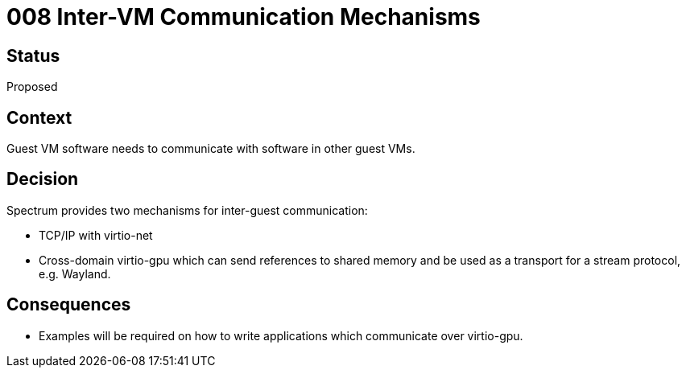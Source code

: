 = 008 Inter-VM Communication Mechanisms
:page-parent: Architecture Decision Records
:page-grand_parent: About Spectrum

// SPDX-FileCopyrightText: 2022 Unikie
// SPDX-License-Identifier: GFDL-1.3-no-invariants-or-later OR CC-BY-SA-4.0

== Status

Proposed

== Context

Guest VM software needs to communicate with software in other guest VMs.

== Decision

Spectrum provides two mechanisms for inter-guest communication:

- TCP/IP with virtio-net
- Cross-domain virtio-gpu which can send references to shared memory
  and be used as a transport for a stream protocol, e.g. Wayland.

== Consequences

- Examples will be required on how to write applications which
  communicate over virtio-gpu.
